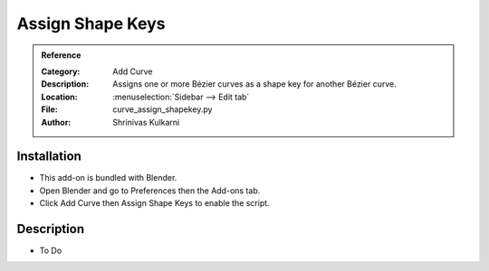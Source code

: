 
*****************
Assign Shape Keys
*****************

.. admonition:: Reference
   :class: refbox

   :Category:  Add Curve
   :Description: Assigns one or more Bézier curves as a shape key for another Bézier curve.
   :Location: :menuselection:`Sidebar --> Edit tab`
   :File: curve_assign_shapekey.py
   :Author: Shrinivas Kulkarni


Installation
============

- This add-on is bundled with Blender.
- Open Blender and go to Preferences then the Add-ons tab.
- Click Add Curve then Assign Shape Keys to enable the script.


Description
===========

- To Do
